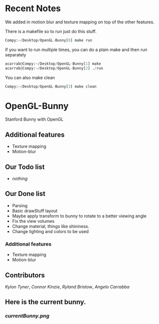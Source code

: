# OpenGL-Bunny
# This is written in a markup language called org mode.
* Recent Notes
We added in motion blur and texture mapping on top of the other features.

There is a makefile so to run just do this stuff.
#+BEGIN_SRC python
Compy:~/Desktop/OpenGL-Bunny[0] make run
#+END_SRC

If you want to run multiple times, you can do a plain make and then run separately
#+BEGIN_SRC python
acarrab@Compy:~/Desktop/OpenGL-Bunny[1] make
acarrab@Compy:~/Desktop/OpenGL-Bunny[2] ./run
#+END_SRC

You can also make clean
#+BEGIN_SRC python
Compy:~/Desktop/OpenGL-Bunny[3] make clean
#+END_SRC
* OpenGL-Bunny
Stanford Bunny with OpenGL
** Additional features
  - Texture mapping
  - Motion-blur
** Our Todo list
- /nothing/
** Our Done list
- Parsing
- Basic drawStuff layout
- Maybe apply transform to bunny to rotate to a better viewing angle
- Fix the view volumes
- Change material, things like shininess.
- Change lighting and colors to be used
*** Additional features
  - Texture mapping
  - Motion-blur
** Contributors
/Kylon Tyner/,
/Connor Kinzie/,
/Ryland Bristow/,
/Angelo Carrabba/


** Here is the current bunny.
*** [[currentBunny.png]]
